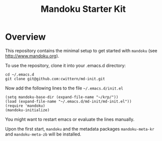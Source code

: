 #+TITLE: Mandoku Starter Kit

* Overview

  This repository contains the minimal setup to get started with
  =mandoku= (see http://www.mandoku.org). 

  To use the repository, clone it into your .emacs.d directory:
#+BEGIN_SRC 
cd ~/.emacs.d
git clone git@github.com:cwittern/md-init.git
#+END_SRC
  Now add the following lines to the file =~/.emacs.d/init.el=
#+BEGIN_SRC 
(setq mandoku-base-dir (expand-file-name "~/krp/"))
(load (expand-file-name "~/.emacs.d/md-init/md-init.el"))
(require 'mandoku)
(mandoku-initialize)
#+END_SRC
  You might want to restart emacs or evaluate the lines manually.
  
  Upon the first start, =mandoku= and the metadata packages
  =mandoku-meta-kr= and =mandoku-meta-zb= will be installed.
